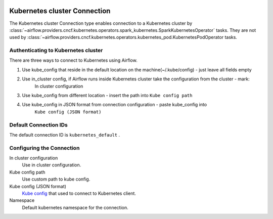  .. Licensed to the Apache Software Foundation (ASF) under one
    or more contributor license agreements.  See the NOTICE file
    distributed with this work for additional information
    regarding copyright ownership.  The ASF licenses this file
    to you under the Apache License, Version 2.0 (the
    "License"); you may not use this file except in compliance
    with the License.  You may obtain a copy of the License at

 ..   http://www.apache.org/licenses/LICENSE-2.0

 .. Unless required by applicable law or agreed to in writing,
    software distributed under the License is distributed on an
    "AS IS" BASIS, WITHOUT WARRANTIES OR CONDITIONS OF ANY
    KIND, either express or implied.  See the License for the
    specific language governing permissions and limitations
    under the License.

.. _howto/connection:kubernetes:

Kubernetes cluster Connection
=============================

The Kubernetes cluster Connection type enables connection to a Kubernetes cluster by
:class:`~airflow.providers.cncf.kubernetes.operators.spark_kubernetes.SparkKubernetesOperator` tasks.
They are not used by :class:`~airflow.providers.cncf.kubernetes.operators.kubernetes_pod.KubernetesPodOperator tasks.


Authenticating to Kubernetes cluster
------------------------------------

There are three ways to connect to Kubernetes using Airflow.

1. Use kube_config that reside in the default location on the machine(~/.kube/config) - just leave all fields empty
2. Use in_cluster config, if Airflow runs inside Kubernetes cluster take the configuration from the cluster - mark:
    In cluster configuration
3. Use kube_config from different location - insert the path into ``Kube config path``
4. Use kube_config in JSON format from connection configuration - paste  kube_config into
    ``Kube config (JSON format)``


Default Connection IDs
----------------------

The default connection ID is ``kubernetes_default`` .

Configuring the Connection
--------------------------


In cluster configuration
  Use in cluster configuration.

Kube config path
  Use custom path to kube config.

Kube config (JSON format)
  `Kube config <https://kubernetes.io/docs/tasks/access-application-cluster/configure-access-multiple-clusters/>`_
  that used to connect to Kubernetes client.

Namespace
  Default kubernetes namespace for the connection.
